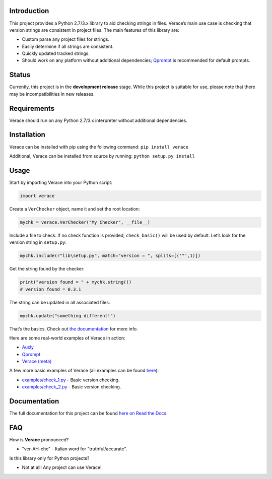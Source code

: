 |License| |Build Status|

Introduction
============

This project provides a Python 2.7/3.x library to aid checking strings
in files. Verace’s main use case is checking that version strings are
consistent in project files. The main features of this library are:

-  Custom parse any project files for strings.

-  Easily determine if all strings are consistent.

-  Quickly updated tracked strings.

-  Should work on any platform without additional dependencies;
   `Qprompt <https://github.com/jeffrimko/Qprompt>`__ is recommended for
   default prompts.

Status
======

Currently, this project is in the **development release** stage. While
this project is suitable for use, please note that there may be
incompatibilities in new releases.

Requirements
============

Verace should run on any Python 2.7/3.x interpreter without additional
dependencies.

Installation
============

Verace can be installed with pip using the following command:
``pip install verace``

Additional, Verace can be installed from source by running:
``python setup.py install``

Usage
=====

Start by importing Verace into your Python script:

.. code:: python

    import verace

Create a ``VerChecker`` object, name it and set the root location:

.. code:: python

    mychk = verace.VerChecker("My Checker", __file__)

Include a file to check. If no check function is provided,
``check_basic()`` will be used by default. Let’s look for the version
string in ``setup.py``:

.. code:: python

    mychk.include(r"lib\setup.py", match="version = ", splits=[('"',1)])

Get the string found by the checker:

.. code:: python

    print("version found = " + mychk.string())
    # version found = 0.3.1

The string can be updated in all associated files:

.. code:: python

    mychk.update("something different!")

That’s the basics. Check out `the
documentation <http://verace.readthedocs.io>`__ for more info.

Here are some real-world examples of Verace in action:

-  `Auxly <https://github.com/jeffrimko/Auxly/blob/master/_Check_Versions.py>`__

-  `Qprompt <https://github.com/jeffrimko/Qprompt/blob/master/_Check_Versions.py>`__

-  `Verace
   (meta) <https://github.com/jeffrimko/Verace/blob/master/_Check_Versions.py>`__

A few more basic examples of Verace (all examples can be found
`here <https://github.com/jeffrimko/Verace/tree/master/examples>`__):

-  `examples/check\_1.py <https://github.com/jeffrimko/Verace/blob/master/examples/check_1.py>`__
   - Basic version checking.

-  `examples/check\_2.py <https://github.com/jeffrimko/Verace/blob/master/examples/check_2.py>`__
   - Basic version checking.

Documentation
=============

The full documentation for this project can be found `here on Read the
Docs <http://verace.readthedocs.io>`__.

FAQ
===

How is **Verace** pronounced?

-  "ver-AH-che" - Italian word for "truthful/accurate".

Is this library only for Python projects?

-  Not at all! Any project can use Verace!

.. |Verace| image:: doc/logo/verace.png
.. |License| image:: http://img.shields.io/:license-mit-blue.svg
.. |Build Status| image:: https://travis-ci.org/jeffrimko/Verace.svg?branch=master
